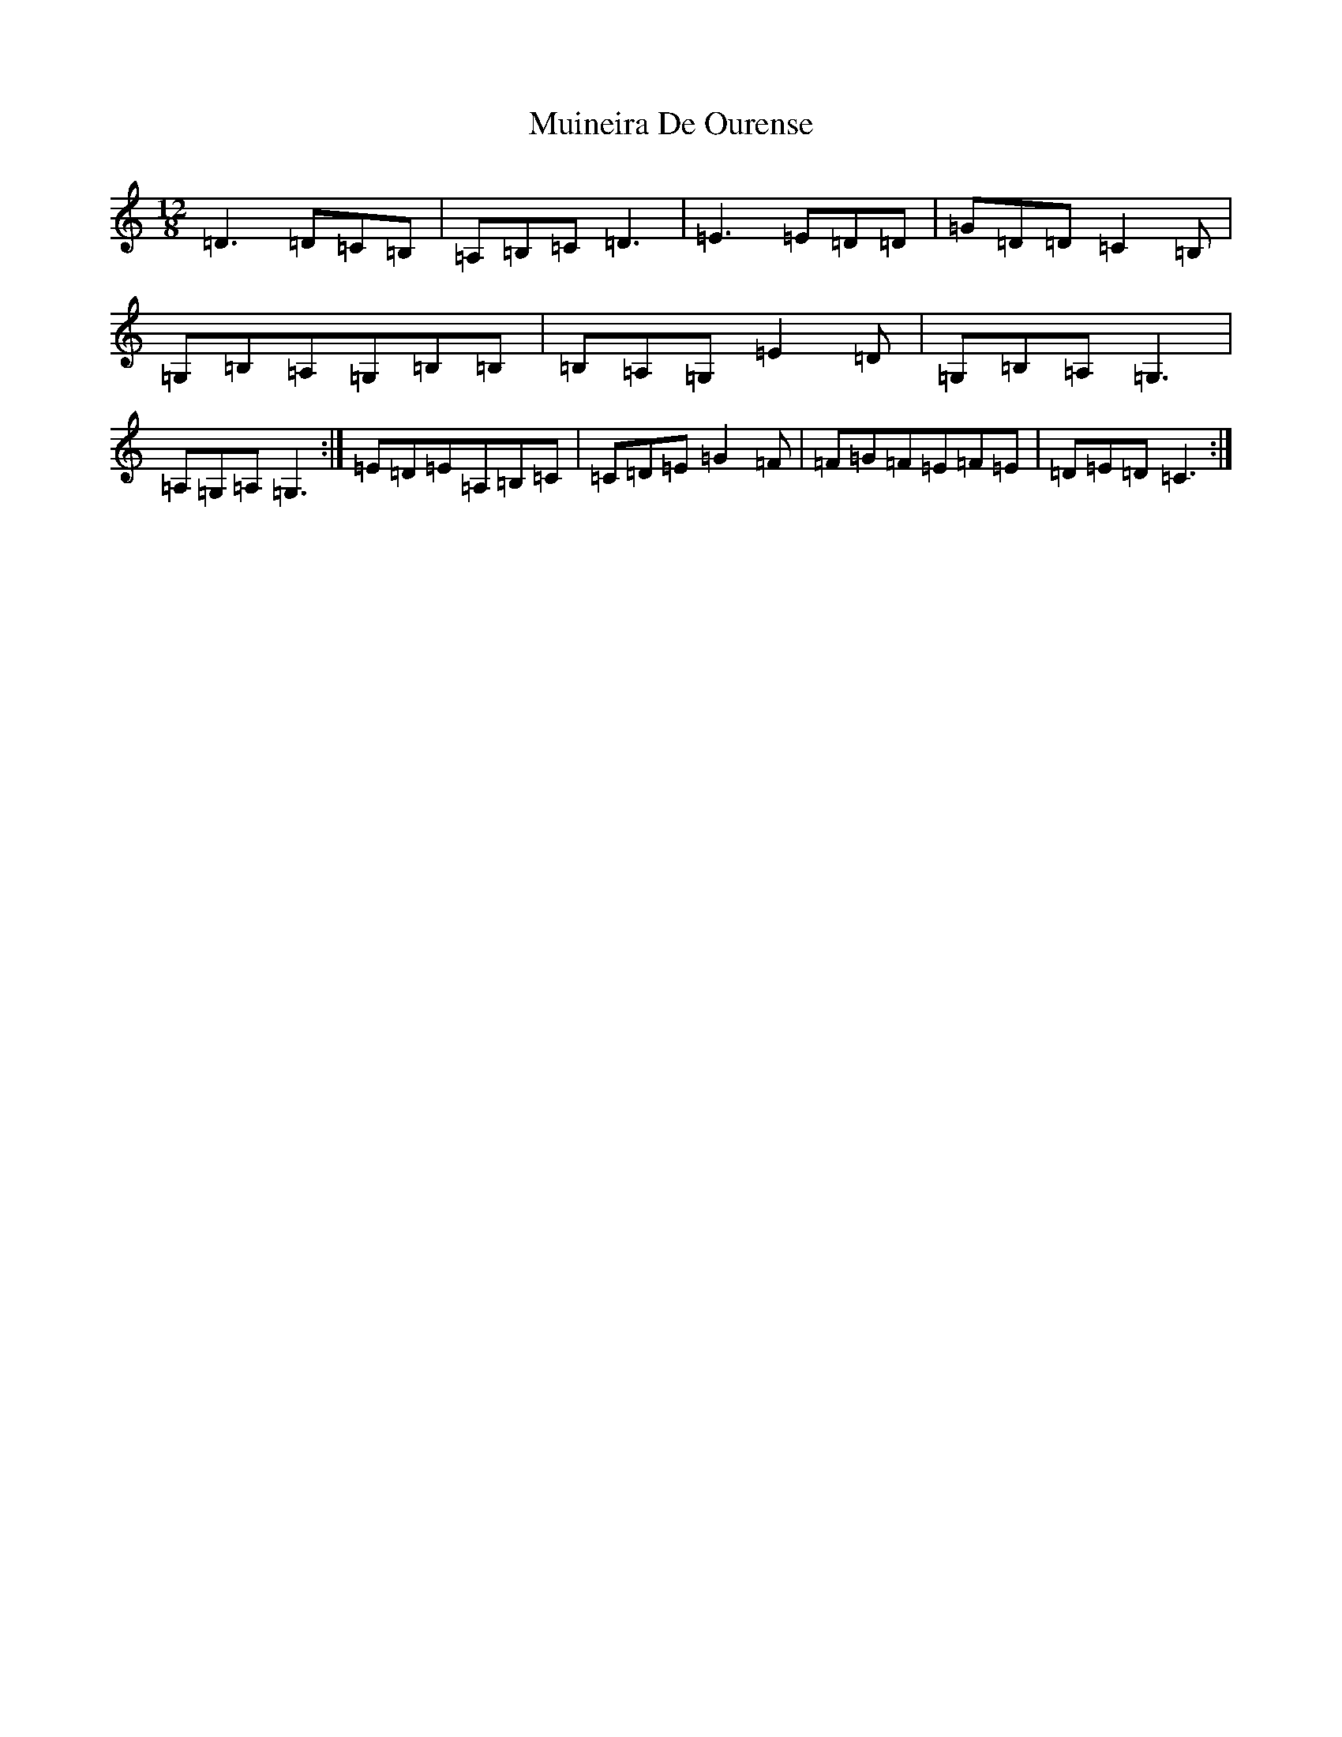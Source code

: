 X: 14965
T: Muineira De Ourense
S: https://thesession.org/tunes/3236#setting16313
Z: G Major
R: slide
M: 12/8
L: 1/8
K: C Major
=D3=D=C=B,|=A,=B,=C=D3|=E3=E=D=D|=G=D=D=C2=B,|=G,=B,=A,=G,=B,=B,|=B,=A,=G,=E2=D|=G,=B,=A,=G,3|=A,=G,=A,=G,3:|=E=D=E=A,=B,=C|=C=D=E=G2=F|=F=G=F=E=F=E|=D=E=D=C3:|
